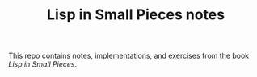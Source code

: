 #+TITLE: Lisp in Small Pieces notes

This repo contains notes, implementations, and exercises from the book /Lisp in
Small Pieces/.
